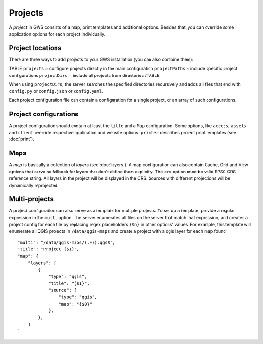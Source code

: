 Projects
========

A *project* in GWS consists of a map, print templates and additional options. Besides that, you can override some application options for each project individually.

Project locations
-----------------

There are three ways to add projects to your GWS installation (you can also combine them):

TABLE
``projects`` ~ configure projects directly in the main configuration
``projectPaths`` ~ include specific project configurations
``projectDirs`` ~ include all projects from directories
/TABLE

When using ``projectDirs``, the server searches the specified directories recursively and adds all files that end with ``config.py`` or ``config.json`` or ``config.yaml``.

Each project configuration file can contain a configuration for a single project, or an array of such configurations.

Project configurations
----------------------

A project configuration should contain at least the ``title`` and a ``Map`` configuration. Some options, like ``access``, ``assets`` and ``client`` override respective application and website options.  ``printer`` describes project print templates (see :doc:`print`).


Maps
----

A *map* is basically a collection of *layers* (see :doc:`layers`). A map configuration can also contain Cache, Grid and View options that serve as fallback for layers that don't define them explicitly. The ``crs`` option must be valid EPSG CRS reference string. All layers in the project will be displayed in the CRS. Sources with different projections will be dynamically reprojected.

Multi-projects
--------------

A project configuration can also serve as a template for multiple projects. To set up a template, provide a regular expression in the ``multi`` option. The server enumerates all files on the server that match that expression, and creates a project config for each file by replacing regex placeholders ``{$n}`` in other options' values. For example, this template will enumerate all QGIS projects in ``/data/qgis-maps`` and create a project with a qgis layer for each map found ::


        "multi": "/data/qgis-maps/(.+?).qgs$",
        "title": "Project {$1}",
        "map": {
            "layers": [
                {
                    "type": "qgis",
                    "title": "{$1}",
                    "source": {
                        "type": "qgis",
                        "map": "{$0}"
                    },
                },
            ]
        }

